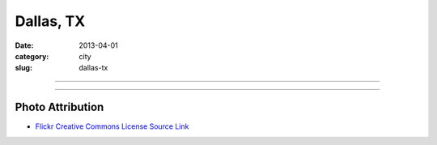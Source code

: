 Dallas, TX
==========

:date: 2013-04-01
:category: city
:slug: dallas-tx

----

.. image:: ../img/dallas-tx.jpg
  :width: 640px
  :height: 480px
  :alt: Downtown Dallas, TX from Interstate 35 Eastbound

----


Photo Attribution
-----------------
* `Flickr Creative Commons License Source Link <http://www.flickr.com/photos/kenlund/66296057/>`_
